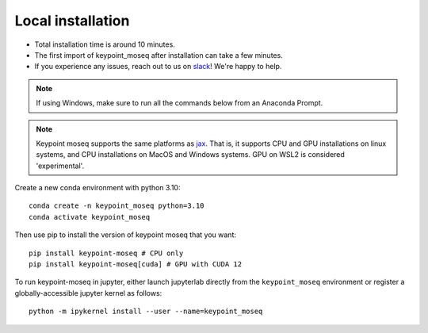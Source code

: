 Local installation
==================

- Total installation time is around 10 minutes.
- The first import of keypoint_moseq after installation can take a few minutes.
- If you experience any issues, reach out to us on `slack <https://join.slack.com/t/moseqworkspace/shared_invite/zt-151x0shoi-z4J0_g_5rwJDlO1IfCU34A>`_! We're happy to help.

.. note::

   If using Windows, make sure to run all the commands below from an Anaconda Prompt.

.. note::

   Keypoint moseq supports the same platforms as `jax <https://github.com/jax-ml/jax?tab=readme-ov-file#supported-platforms>`_. That is, it supports CPU and GPU installations on linux systems, and CPU installations on MacOS and Windows systems. GPU on WSL2 is considered 'experimental'.

Create a new conda environment with python 3.10::

   conda create -n keypoint_moseq python=3.10
   conda activate keypoint_moseq

Then use pip to install the version of keypoint moseq that you want::

   pip install keypoint-moseq # CPU only
   pip install keypoint-moseq[cuda] # GPU with CUDA 12

To run keypoint-moseq in jupyter, either launch jupyterlab directly from the ``keypoint_moseq`` environment or register a globally-accessible jupyter kernel as follows::

   python -m ipykernel install --user --name=keypoint_moseq
